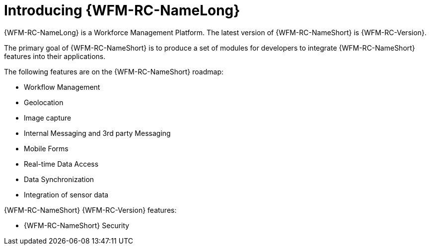 [id='con-introducing-raincatcher-{chapter}']
= Introducing {WFM-RC-NameLong}

//downstream == {WFM-RC-NameLong} is a Workforce Management Platform and is also referred to as {WFM-RC-NameShort}.
{WFM-RC-NameLong} is a Workforce Management Platform.
The latest version of {WFM-RC-NameShort} is {WFM-RC-Version}.

The primary goal of {WFM-RC-NameShort} is to produce a set of modules for developers to integrate {WFM-RC-NameShort} features into their applications.

The following features are on the {WFM-RC-NameShort} roadmap:

* Workflow Management
* Geolocation
* Image capture
* Internal Messaging and 3rd party Messaging
* Mobile Forms
* Real-time Data Access
* Data Synchronization
* Integration of sensor data

{WFM-RC-NameShort} {WFM-RC-Version} features:

* {WFM-RC-NameShort} Security
